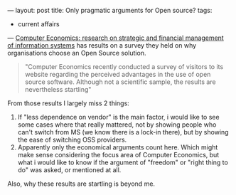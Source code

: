 ---
layout: post
title: Only pragmatic arguments for Open source?
tags:
- current affairs
---
[[http://www.computereconomics.com/article.cfm?id=1043][Computer Economics: research on strategic and financial management of
information systems]] has results on a survey they held on why
organisations choose an Open Source solution.

#+BEGIN_HTML
<blockquote>
  "Computer Economics recently conducted a survey of visitors to its website regarding the perceived advantages in the use of open source software. Although not a scientific sample, the results are nevertheless startling"
</blockquote>
#+END_HTML

[[http://mrblog.nl/files/2008/11/opensource-reasons.gif]]

From those results I largely miss 2 things:

 1. If "less dependence on vendor" is the main factor, i would like to
    see some cases where that really mattered, not by showing people
    who can't switch from MS (we know there is a lock-in there), but
    by showing the ease of switching OSS providers.
 2. Apparently only the economical arguments count here. Which might
    make sense considering the focus area of Computer Economics, but
    what i would like to know if the argument of "freedom" or "right
    thing to do" was asked, or mentioned at all.

Also, why these results are startling is beyond me.
